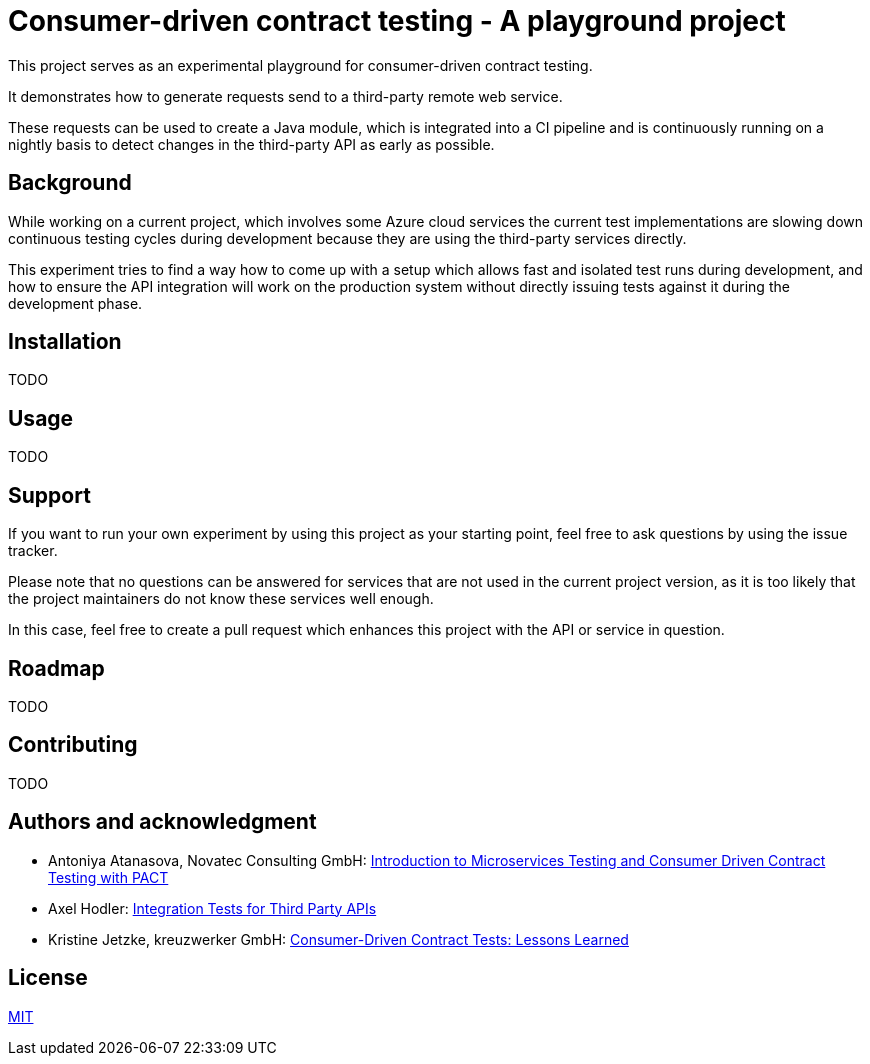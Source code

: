 = Consumer-driven contract testing - A playground project

This project serves as an experimental playground for consumer-driven contract
testing.

It demonstrates how to generate requests send to a third-party remote web
service.

These requests can be used to create a Java module, which is integrated into
a CI pipeline and is continuously running on a nightly basis to detect changes
in the third-party API as early as possible.

== Background

While working on a current project, which involves some Azure cloud services
the current test implementations are slowing down continuous testing cycles
during development because they are using the third-party services directly.

This experiment tries to find a way how to come up with a setup which allows
fast and isolated test runs during development, and how to ensure the API
integration will work on the production system without directly issuing tests
against it during the development phase.

== Installation

TODO

== Usage

TODO

== Support

If you want to run your own experiment by using this project as your starting
point, feel free to ask questions by using the issue tracker.

Please note that no questions can be answered for services that are not used in
the current project version, as it is too likely that the project maintainers
do not know these services well enough.

In this case, feel free to create a pull request which enhances this project
with the API or service in question.

== Roadmap

TODO

== Contributing

TODO

== Authors and acknowledgment

* Antoniya Atanasova, Novatec Consulting GmbH: https://www.novatec-gmbh.de/en/blog/introduction-microservices-testing-consumer-driven-contract-testing-pact/[Introduction to Microservices Testing and Consumer Driven Contract Testing with PACT]
* Axel Hodler: https://medium.com/@axelhodler/integration-tests-for-third-party-apis-dab67c52e352[Integration Tests for Third Party APIs]
* Kristine Jetzke, kreuzwerker GmbH: https://medium.com/kreuzwerker-gmbh/consumer-driven-contract-tests-lessons-learned-b4e1ac471d0c[Consumer-Driven Contract Tests: Lessons Learned]

== License

link:LICENSE.adoc[MIT]